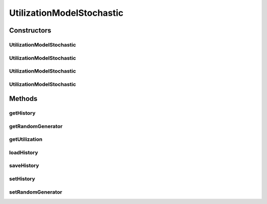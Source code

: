 .. java:import:: java.io FileInputStream

.. java:import:: java.io FileOutputStream

.. java:import:: java.io ObjectInputStream

.. java:import:: java.io ObjectOutputStream

.. java:import:: java.util HashMap

.. java:import:: java.util Map

.. java:import:: java.util Random

UtilizationModelStochastic
==========================

.. java:package:: org.cloudbus.cloudsim.utilizationmodels
   :noindex:

.. java:type:: public class UtilizationModelStochastic extends UtilizationModelAbstract

   Implements a model, according to which a Cloudlet generates random resource utilization every time frame.

   :author: Anton Beloglazov, Manoel Campos da Silva Filho

Constructors
------------
UtilizationModelStochastic
^^^^^^^^^^^^^^^^^^^^^^^^^^

.. java:constructor:: public UtilizationModelStochastic()
   :outertype: UtilizationModelStochastic

   Instantiates a new utilization model stochastic that defines the resource utilization in percentage.

UtilizationModelStochastic
^^^^^^^^^^^^^^^^^^^^^^^^^^

.. java:constructor:: public UtilizationModelStochastic(Unit unit)
   :outertype: UtilizationModelStochastic

   Instantiates a new utilization model stochastic where the resource utilization is defined in the given unit.

   :param unit: the \ :java:ref:`Unit`\  that determines how the resource is used (for instance, if resource usage is defined in percentage of the Vm resource or in absolute values)

UtilizationModelStochastic
^^^^^^^^^^^^^^^^^^^^^^^^^^

.. java:constructor:: public UtilizationModelStochastic(Unit unit, long seed)
   :outertype: UtilizationModelStochastic

   Instantiates a new utilization model stochastic using a given seed and where the resource utilization is defined in the given unit.

   :param unit: the \ :java:ref:`Unit`\  that determines how the resource is used (for instance, if resource usage is defined in percentage of the Vm resource or in absolute values)
   :param seed: the seed to generate the pseudo random utilization values

UtilizationModelStochastic
^^^^^^^^^^^^^^^^^^^^^^^^^^

.. java:constructor:: public UtilizationModelStochastic(long seed)
   :outertype: UtilizationModelStochastic

   Instantiates a new utilization model stochastic.

   :param seed: the seed to generate the pseudo random utilization values

Methods
-------
getHistory
^^^^^^^^^^

.. java:method:: protected Map<Double, Double> getHistory()
   :outertype: UtilizationModelStochastic

   Gets the utilization history map, where each key is a time and each value is the resource utilization in that time.

   :return: the utilization history

getRandomGenerator
^^^^^^^^^^^^^^^^^^

.. java:method:: public Random getRandomGenerator()
   :outertype: UtilizationModelStochastic

   Gets the random number generator.

   :return: the random number generator

getUtilization
^^^^^^^^^^^^^^

.. java:method:: @Override public double getUtilization(double time)
   :outertype: UtilizationModelStochastic

loadHistory
^^^^^^^^^^^

.. java:method:: @SuppressWarnings public void loadHistory(String filename) throws Exception
   :outertype: UtilizationModelStochastic

   Load an utilization history from a file.

   :param filename: the filename
   :throws Exception: the exception

saveHistory
^^^^^^^^^^^

.. java:method:: public void saveHistory(String filename) throws Exception
   :outertype: UtilizationModelStochastic

   Save the utilization history to a file.

   :param filename: the filename
   :throws Exception: the exception

setHistory
^^^^^^^^^^

.. java:method:: protected final void setHistory(Map<Double, Double> history)
   :outertype: UtilizationModelStochastic

   Sets the utilization history map, where each key is a time and each value is the resource utilization in that time.

   :param history: the history to set

setRandomGenerator
^^^^^^^^^^^^^^^^^^

.. java:method:: public final void setRandomGenerator(Random randomGenerator)
   :outertype: UtilizationModelStochastic

   Sets the random number generator.

   :param randomGenerator: the new random number generator

